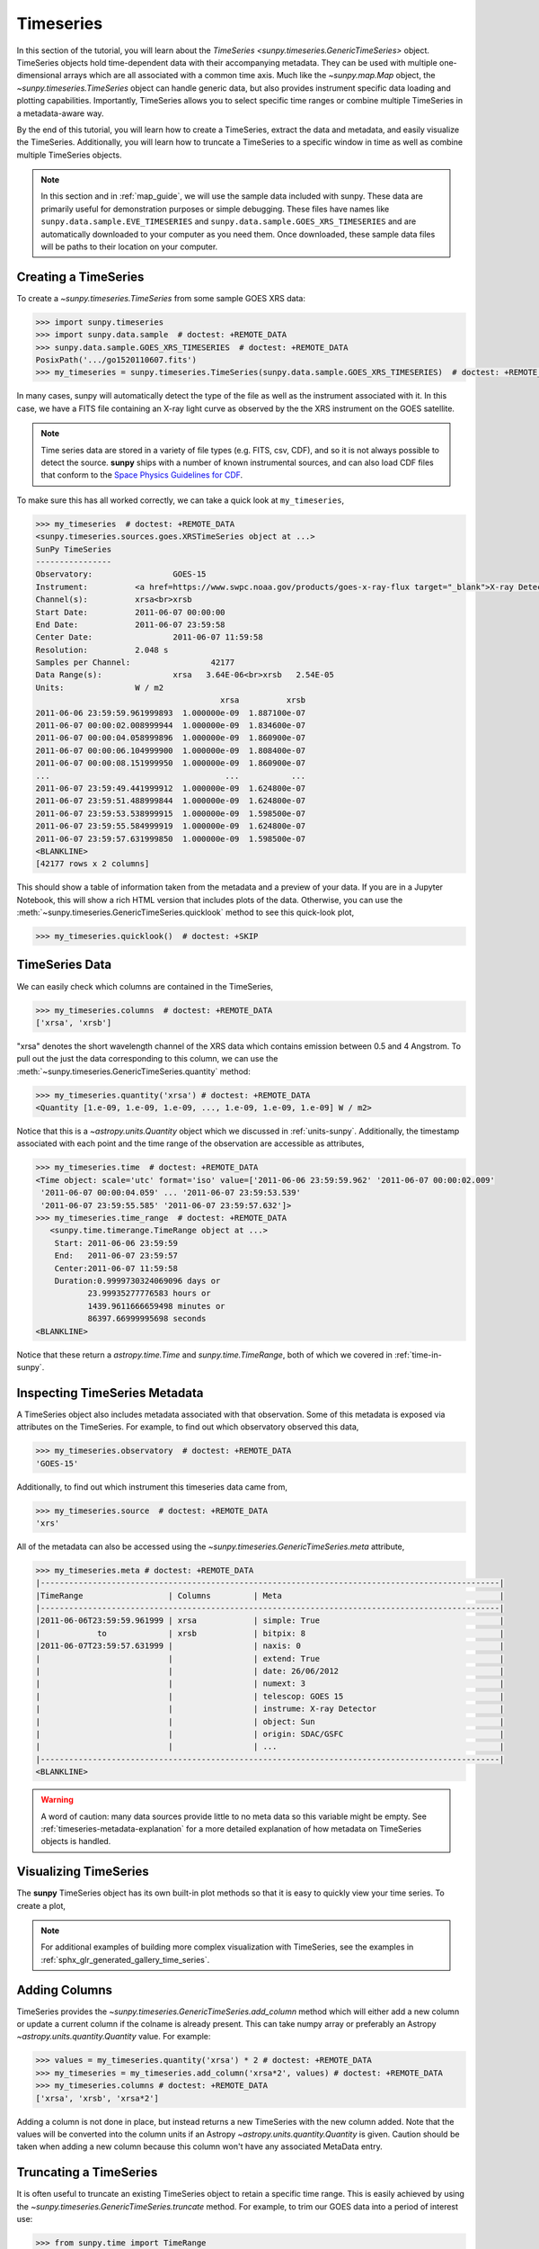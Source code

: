 .. _timeseries_guide:

**********
Timeseries
**********

In this section of the tutorial, you will learn about the `TimeSeries <sunpy.timeseries.GenericTimeSeries>` object.
TimeSeries objects hold time-dependent data with their accompanying metadata.
They can be used with multiple one-dimensional arrays which are all associated with a common time axis.
Much like the `~sunpy.map.Map` object, the `~sunpy.timeseries.TimeSeries` object can handle generic data, but also provides instrument specific data loading and plotting capabilities.
Importantly, TimeSeries allows you to select specific time ranges or combine multiple TimeSeries in a metadata-aware way.

By the end of this tutorial, you will learn how to create a TimeSeries, extract the data and metadata, and easily visualize the TimeSeries.
Additionally, you will learn how to truncate a TimeSeries to a specific window in time as well as combine multiple TimeSeries objects.

.. note::

    In this section and in :ref:`map_guide`, we will use the sample data included with sunpy.
    These data are primarily useful for demonstration purposes or simple debugging.
    These files have names like ``sunpy.data.sample.EVE_TIMESERIES`` and ``sunpy.data.sample.GOES_XRS_TIMESERIES`` and are automatically downloaded to your computer as you need them.
    Once downloaded, these sample data files will be paths to their location on your computer.

.. _creating-timeseries:

Creating a TimeSeries
=====================

To create a `~sunpy.timeseries.TimeSeries` from some sample GOES XRS data:

.. code-block:: python

    >>> import sunpy.timeseries
    >>> import sunpy.data.sample  # doctest: +REMOTE_DATA
    >>> sunpy.data.sample.GOES_XRS_TIMESERIES  # doctest: +REMOTE_DATA
    PosixPath('.../go1520110607.fits')
    >>> my_timeseries = sunpy.timeseries.TimeSeries(sunpy.data.sample.GOES_XRS_TIMESERIES)  # doctest: +REMOTE_DATA

In many cases, sunpy will automatically detect the type of the file as well as the instrument associated with it.
In this case, we have a FITS file containing an X-ray light curve as observed by the the XRS instrument on the GOES satellite.

.. note::

    Time series data are stored in a variety of file types (e.g. FITS, csv, CDF), and so it is not always possible to detect the source.
    **sunpy** ships with a number of known instrumental sources, and can also load CDF files that conform to the `Space Physics Guidelines for CDF <https://spdf.gsfc.nasa.gov/sp_use_of_cdf.html>`__.

To make sure this has all worked correctly, we can take a quick look at ``my_timeseries``,

.. code-block:: python

    >>> my_timeseries  # doctest: +REMOTE_DATA
    <sunpy.timeseries.sources.goes.XRSTimeSeries object at ...>
    SunPy TimeSeries
    ----------------
    Observatory:		 GOES-15
    Instrument:		 <a href=https://www.swpc.noaa.gov/products/goes-x-ray-flux target="_blank">X-ray Detector</a>
    Channel(s):		 xrsa<br>xrsb
    Start Date:		 2011-06-07 00:00:00
    End Date:		 2011-06-07 23:59:58
    Center Date:		 2011-06-07 11:59:58
    Resolution:		 2.048 s
    Samples per Channel:		 42177
    Data Range(s):		 xrsa   3.64E-06<br>xrsb   2.54E-05
    Units:		 W / m2
                                           xrsa          xrsb
    2011-06-06 23:59:59.961999893  1.000000e-09  1.887100e-07
    2011-06-07 00:00:02.008999944  1.000000e-09  1.834600e-07
    2011-06-07 00:00:04.058999896  1.000000e-09  1.860900e-07
    2011-06-07 00:00:06.104999900  1.000000e-09  1.808400e-07
    2011-06-07 00:00:08.151999950  1.000000e-09  1.860900e-07
    ...                                     ...           ...
    2011-06-07 23:59:49.441999912  1.000000e-09  1.624800e-07
    2011-06-07 23:59:51.488999844  1.000000e-09  1.624800e-07
    2011-06-07 23:59:53.538999915  1.000000e-09  1.598500e-07
    2011-06-07 23:59:55.584999919  1.000000e-09  1.624800e-07
    2011-06-07 23:59:57.631999850  1.000000e-09  1.598500e-07
    <BLANKLINE>
    [42177 rows x 2 columns]

This should show a table of information taken from the metadata and a preview of your data.
If you are in a Jupyter Notebook, this will show a rich HTML version that includes plots of the data.
Otherwise, you can use the :meth:`~sunpy.timeseries.GenericTimeSeries.quicklook` method to see this quick-look plot,

.. code-block:: python

    >>> my_timeseries.quicklook()  # doctest: +SKIP

.. generate:: html
    :html_border:

    import sunpy.timeseries
    import sunpy.data.sample
    my_timeseries = sunpy.timeseries.TimeSeries(sunpy.data.sample.GOES_XRS_TIMESERIES)
    print(my_timeseries._repr_html_())

.. _timeseries-data:

TimeSeries Data
===============

We can easily check which columns are contained in the TimeSeries,

.. code-block:: python

    >>> my_timeseries.columns  # doctest: +REMOTE_DATA
    ['xrsa', 'xrsb']

"xrsa" denotes the short wavelength channel of the XRS data which contains emission between 0.5 and 4 Angstrom.
To pull out the just the data corresponding to this column, we can use the :meth:`~sunpy.timeseries.GenericTimeSeries.quantity` method:

.. code-block:: python

    >>> my_timeseries.quantity('xrsa') # doctest: +REMOTE_DATA
    <Quantity [1.e-09, 1.e-09, 1.e-09, ..., 1.e-09, 1.e-09, 1.e-09] W / m2>

Notice that this is a `~astropy.units.Quantity` object which we discussed in :ref:`units-sunpy`.
Additionally, the timestamp associated with each point and the time range of the observation are accessible as attributes,

.. code-block:: python

    >>> my_timeseries.time  # doctest: +REMOTE_DATA
    <Time object: scale='utc' format='iso' value=['2011-06-06 23:59:59.962' '2011-06-07 00:00:02.009'
     '2011-06-07 00:00:04.059' ... '2011-06-07 23:59:53.539'
     '2011-06-07 23:59:55.585' '2011-06-07 23:59:57.632']>
    >>> my_timeseries.time_range  # doctest: +REMOTE_DATA
       <sunpy.time.timerange.TimeRange object at ...>
        Start: 2011-06-06 23:59:59
        End:   2011-06-07 23:59:57
        Center:2011-06-07 11:59:58
        Duration:0.9999730324069096 days or
               23.99935277776583 hours or
               1439.9611666659498 minutes or
               86397.66999995698 seconds
    <BLANKLINE>

Notice that these return a `astropy.time.Time` and `sunpy.time.TimeRange`, both of which we covered in :ref:`time-in-sunpy`.

.. _inspecting-timeseries:

Inspecting TimeSeries Metadata
===============================

A TimeSeries object also includes metadata associated with that observation.
Some of this metadata is exposed via attributes on the TimeSeries.
For example, to find out which observatory observed this data,

.. code-block:: python

    >>> my_timeseries.observatory  # doctest: +REMOTE_DATA
    'GOES-15'

Additionally, to find out which instrument this timeseries data came from,

.. code-block:: python

    >>> my_timeseries.source  # doctest: +REMOTE_DATA
    'xrs'

All of the metadata can also be accessed using the `~sunpy.timeseries.GenericTimeSeries.meta` attribute,

.. code-block:: python

    >>> my_timeseries.meta # doctest: +REMOTE_DATA
    |-------------------------------------------------------------------------------------------------|
    |TimeRange                  | Columns         | Meta                                              |
    |-------------------------------------------------------------------------------------------------|
    |2011-06-06T23:59:59.961999 | xrsa            | simple: True                                      |
    |            to             | xrsb            | bitpix: 8                                         |
    |2011-06-07T23:59:57.631999 |                 | naxis: 0                                          |
    |                           |                 | extend: True                                      |
    |                           |                 | date: 26/06/2012                                  |
    |                           |                 | numext: 3                                         |
    |                           |                 | telescop: GOES 15                                 |
    |                           |                 | instrume: X-ray Detector                          |
    |                           |                 | object: Sun                                       |
    |                           |                 | origin: SDAC/GSFC                                 |
    |                           |                 | ...                                               |
    |-------------------------------------------------------------------------------------------------|
    <BLANKLINE>

.. warning::

    A word of caution: many data sources provide little to no meta data so this variable might be empty.
    See :ref:`timeseries-metadata-explanation` for a more detailed explanation of how metadata on TimeSeries objects is handled.


.. _plotting-timeseries:

Visualizing TimeSeries
======================

.. plot::
    :nofigs:
    :context: close-figs
    :show-source-link: False

    # This is here to put my_timeseries in the scope of the plot directives.
    # This avoids repeating code in the example source code that is actually displayed.
    # This snippet of code is not visible in the rendered documentation.
    import sunpy.timeseries
    import sunpy.data.sample
    my_timeseries = sunpy.timeseries.TimeSeries(sunpy.data.sample.GOES_XRS_TIMESERIES)

The **sunpy** TimeSeries object has its own built-in plot methods so that it is easy to quickly view your time series.
To create a plot,

.. plot::
   :include-source:
   :context: close-figs

   import matplotlib.pyplot as plt

   fig, ax = plt.subplots()
   my_timeseries.plot(axes=ax)
   plt.show()

.. note::

    For additional examples of building more complex visualization with TimeSeries, see the examples in :ref:`sphx_glr_generated_gallery_time_series`.

Adding Columns
==============

TimeSeries provides the `~sunpy.timeseries.GenericTimeSeries.add_column` method which will either add a new column or update a current column if the colname is already present.
This can take numpy array or preferably an Astropy `~astropy.units.quantity.Quantity` value.
For example:

.. code-block:: python

    >>> values = my_timeseries.quantity('xrsa') * 2 # doctest: +REMOTE_DATA
    >>> my_timeseries = my_timeseries.add_column('xrsa*2', values) # doctest: +REMOTE_DATA
    >>> my_timeseries.columns # doctest: +REMOTE_DATA
    ['xrsa', 'xrsb', 'xrsa*2']

Adding a column is not done in place, but instead returns a new TimeSeries with the new column added.
Note that the values will be converted into the column units if an Astropy `~astropy.units.quantity.Quantity` is given.
Caution should be taken when adding a new column because this column won't have any associated MetaData entry.

Truncating a TimeSeries
=======================

It is often useful to truncate an existing TimeSeries object to retain a specific time range.
This is easily achieved by using the `~sunpy.timeseries.GenericTimeSeries.truncate` method.
For example, to trim our GOES data into a period of interest use:

.. code-block:: python

    >>> from sunpy.time import TimeRange
    >>> tr = TimeRange('2012-06-01 05:00', '2012-06-01 06:30')
    >>> my_timeseries_trunc = my_timeseries.truncate(tr) # doctest: +REMOTE_DATA

This takes a number of different arguments, such as the start and end dates (as datetime or string objects) or a `~sunpy.time.TimeRange` as used above.
Note that the truncated TimeSeries will have a truncated `~sunpy.timeseries.TimeSeriesMetaData` object, which may include dropping metadata entries for data totally cut out from the TimeSeries.
If you want to truncate using slice-like values you can, for example taking every 2nd value from 0 to 10000 can be done using:

.. code-block:: python

    >>> my_timeseries_trunc = my_timeseries.truncate(0, 100000, 2) # doctest: +REMOTE_DATA

Concatenating TimeSeries
========================

It's common to want to combine a number of TimeSeries together into a single TimeSeries.
In the simplest scenario this is to combine data from a single source over several time ranges, for example if you wanted to combine the daily GOES data to get a week or more of constant data in one TimeSeries.
This can be performed using the TimeSeries factory with the ``concatenate=True`` keyword argument:

.. code-block:: python

    >>> concatenated_timeseries = sunpy.timeseries.TimeSeries(filepath1, filepath2, source='XRS', concatenate=True)  # doctest: +SKIP

Note, you can list any number of files, or a folder or use a glob to select the input files to be concatenated.
It is possible to concatenate two TimeSeries after creating them with the factory using the `~sunpy.timeseries.GenericTimeSeries.concatenate` method.
For example:

.. code-block:: python

    >>> concatenated_timeseries = goes_timeseries_1.concatenate(goes_timeseries_2) # doctest: +SKIP

This will result in a TimeSeries identical to if you used the factory to create it in one step.
A limitation of the TimeSeries class is that often it is not easy to determine the source observatory/instrument of a file, generally because the file formats used vary depending on the scientific working groups, thus some sources need to be explicitly stated (as a keyword argument) and so it is not possible to concatenate files from multiple sources with the factory.
To do this you can still use the `~sunpy.timeseries.GenericTimeSeries.concatenate` method, which will create a new TimeSeries with all the rows and columns of the source and concatenated TimeSeries in one:

.. code-block:: python

    >>> eve_ts = sunpy.timeseries.TimeSeries(sunpy.data.sample.EVE_TIMESERIES, source='eve') # doctest: +REMOTE_DATA
    >>> concatenated_timeseries = my_timeseries.concatenate(eve_ts) # doctest: +REMOTE_DATA

Note that the more complex `~sunpy.timeseries.TimeSeriesMetaData` object now has 2 entries and shows details on both:

.. code-block:: python

    >>> concatenated_timeseries.meta # doctest: +REMOTE_DATA
        |-------------------------------------------------------------------------------------------------|
    |TimeRange                  | Columns         | Meta                                              |
    |-------------------------------------------------------------------------------------------------|
    |2011-06-06T23:59:59.961999 | xrsa            | simple: True                                      |
    |            to             | xrsb            | bitpix: 8                                         |
    |2011-06-07T23:59:57.631999 |                 | naxis: 0                                          |
    |                           |                 | extend: True                                      |
    |                           |                 | date: 26/06/2012                                  |
    |                           |                 | numext: 3                                         |
    |                           |                 | telescop: GOES 15                                 |
    |                           |                 | instrume: X-ray Detector                          |
    |                           |                 | object: Sun                                       |
    |                           |                 | origin: SDAC/GSFC                                 |
    |                           |                 | ...                                               |
    |-------------------------------------------------------------------------------------------------|
    |2011-06-07T00:00:00.000000 | XRS-B proxy     | data_list: 20110607_EVE_L0CS_DIODES_1m.txt        |
    |            to             | XRS-A proxy     | created: Tue Jun  7 23:59:10 2011 UTC             |
    |2011-06-07T23:59:00.000000 | SEM proxy       | origin: SDO/EVE Science Processing and Operations |
    |                           | 0.1-7ESPquad    | units: W/m^2 for irradiance, dark is counts/(0.25s|
    |                           | 17.1ESP         | source: SDO-EVE ESP and MEGS-P instruments, http:/|
    |                           | 25.7ESP         | product: Level 0CS, 1-minute averaged SDO-EVE Sola|
    |                           | 30.4ESP         | version: 2.1, code updated 2011-May-12            |
    |                           | 36.6ESP         | missing data: -1.00e+00                           |
    |                           | darkESP         | hhmm: hour and minute in UT                       |
    |                           | 121.6MEGS-P     | xrs-b proxy: a model of the expected XRS-B 0.1-0.8|
    |                           | ...             | ...                                               |
    |-------------------------------------------------------------------------------------------------|
    <BLANKLINE>
